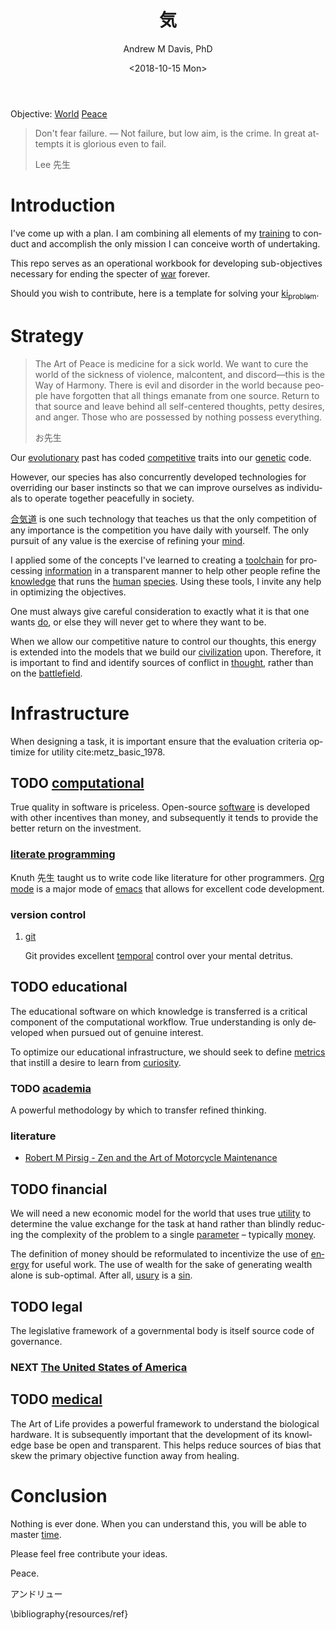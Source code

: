 #+OPTIONS: ':nil *:t -:t ::t <:t H:3 \n:nil ^:t arch:headline
#+OPTIONS: author:t broken-links:nil c:nil creator:nil
#+OPTIONS: d:(not "LOGBOOK") date:t e:t email:nil f:t inline:t num:nil
#+OPTIONS: p:nil pri:nil prop:nil stat:t tags:t tasks:t tex:t
#+OPTIONS: timestamp:t title:t toc:t todo:t |:t
#+TITLE: 気
#+DATE: <2018-10-15 Mon>
#+AUTHOR: Andrew M Davis, PhD
#+EMAIL: @reconmaster:matrix.org
#+LANGUAGE: en
#+SELECT_TAGS: export
#+EXCLUDE_TAGS: noexport
#+CREATOR: Emacs 26.1 (Org mode 9.1.13)
#+FILETAGS: 気, ki
Objective: [[https://en.wikipedia.org/wiki/World][World]] [[https://en.wikipedia.org/wiki/Peace][Peace]]

#+BEGIN_QUOTE
Don't fear failure. — Not failure, but low aim, is the crime. In great
attempts it is glorious even to fail.

Lee 先生
#+END_QUOTE
* Introduction
I've come up with a plan. I am combining all elements of my [[https://en.wikipedia.org/wiki/Training][training]]
to conduct and accomplish the only mission I can conceive worth of
undertaking.

This repo serves as an operational workbook for developing
sub-objectives necessary for ending the specter of [[https://en.wikipedia.org/wiki/War][war]] forever.

Should you wish to contribute, here is a template for solving your
[[https://github.com/reconmaster/ki_template][ki_problem]].
* Strategy
#+begin_quote
The Art of Peace is medicine for a sick world. We want to cure the
world of the sickness of violence, malcontent, and discord—this is the
Way of Harmony. There is evil and disorder in the world because people
have forgotten that all things emanate from one source. Return to that
source and leave behind all self-centered thoughts, petty desires, and
anger. Those who are possessed by nothing possess everything.

お先生
#+end_quote
Our [[https://en.wikipedia.org/wiki/Evolution][evolutionary]] past has coded [[https://en.wikipedia.org/wiki/Competition][competitive]] traits into our [[https://en.wikipedia.org/wiki/Genetics][genetic]]
code.

However, our species has also concurrently developed technologies for
overriding our baser instincts so that we can improve ourselves as
individuals to operate together peacefully in society.

[[https://en.wikipedia.org/wiki/Aikido][合気道]] is one such technology that teaches us that the only
competition of any importance is the competition you have daily with
yourself. The only pursuit of any value is the exercise of refining
your [[https://en.wikipedia.org/wiki/Mind][mind]].

I applied some of the concepts I've learned to creating a [[https://github.com/reconmaster/ki_repo][toolchain]]
for processing [[https://en.wikipedia.org/wiki/Information][information]] in a transparent manner to help other
people refine the [[https://en.wikipedia.org/wiki/Knowledge][knowledge]] that runs the [[https://en.wikipedia.org/wiki/Human][human]] [[https://en.wikipedia.org/wiki/Species][species]]. Using these
tools, I invite any help in optimizing the objectives.

One must always give careful consideration to exactly what it is that
one wants [[https://en.wikipedia.org/wiki/Goal][do]], or else they will never get to where they want to be.

When we allow our competitive nature to control our thoughts, this
energy is extended into the models that we build our [[https://en.wikipedia.org/wiki/Civilization][civilization]]
upon. Therefore, it is important to find and identify sources of
conflict in [[https://en.wikipedia.org/wiki/Thought][thought]], rather than on the [[https://en.wikipedia.org/wiki/Battlefield][battlefield]].
* Infrastructure
When designing a task, it is important ensure that the evaluation
criteria optimize for utility cite:metz_basic_1978.
** TODO [[https://github.com/reconmaster/ki_repo][computational]]
True quality in software is priceless. Open-source [[https://www.fsf.org/][software]] is
developed with other incentives than money, and subsequently it tends
to provide the better return on the investment.
*** [[https://github.com/reconmaster/ki_repo/tree/master/docs][literate programming]]
Knuth 先生 taught us to write code like literature for other
programmers. [[https://github.com/reconmaster/ki_repo/blob/master/docs/org.org][Org mode]] is a major mode of [[https://www.gnu.org/software/emacs/emacs.html][emacs]] that allows for
excellent code development.
*** version control
**** [[file:docs/git.org][git]]
Git provides excellent [[https://en.wikipedia.org/wiki/Time][temporal]] control over your mental detritus.
** TODO educational
The educational software on which knowledge is transferred is a
critical component of the computational workflow. True understanding
is only developed when pursued out of genuine interest.

To optimize our educational infrastructure, we should seek to define
[[https://en.wikipedia.org/wiki/Metric_(mathematics)][metrics]] that instill a desire to learn from [[https://en.wikipedia.org/wiki/Curiosity][curiosity]].
*** TODO [[https://en.wikipedia.org/wiki/Academy][academia]]
A powerful methodology by which to transfer refined thinking.
*** literature
- [[https://en.wikipedia.org/wiki/Zen_and_the_Art_of_Motorcycle_Maintenance][Robert M Pirsig - Zen and the Art of Motorcycle Maintenance]]
** TODO financial
We will need a new economic model for the world that uses true [[https://en.wikipedia.org/wiki/Utility][utility]]
to determine the value exchange for the task at hand rather than
blindly reducing the complexity of the problem to a single [[https://en.wikipedia.org/wiki/Parameter][parameter]]
-- typically [[https://en.wikipedia.org/wiki/Money][money]].

The definition of money should be reformulated to incentivize the use
of [[https://en.wikipedia.org/wiki/Energy][energy]] for useful work. The use of wealth for the sake of
generating wealth alone is sub-optimal. After all, [[https://en.wikipedia.org/wiki/Usury][usury]] is a [[https://en.wikipedia.org/wiki/Sin][sin]].
** TODO legal
The legislative framework of a governmental body is itself source code
of governance.
*** NEXT [[https://github.com/reconmaster/ki_us][The United States of America]]
** TODO [[https://en.wikipedia.org/wiki/Medicine][medical]]
The Art of Life provides a powerful framework to understand the
biological hardware. It is subsequently important that the development
of its knowledge base be open and transparent. This helps reduce
sources of bias that skew the primary objective function away from
healing.
* Conclusion
Nothing is ever done. When you can understand this, you will be able
to master [[https://en.wikipedia.org/wiki/Black_hole][time]].

Please feel free contribute your ideas.

Peace.

アンドリュー

\bibliography{resources/ref}

